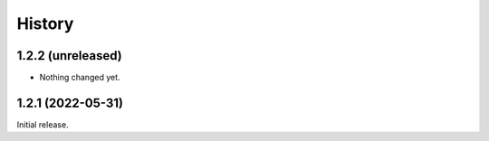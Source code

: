 History
=======

1.2.2 (unreleased)
------------------

- Nothing changed yet.


1.2.1 (2022-05-31)
------------------

Initial release.